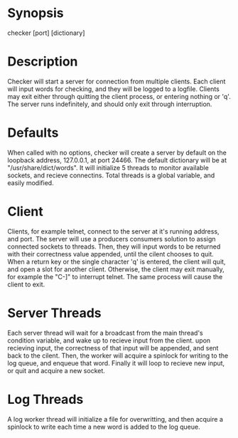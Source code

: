 * Synopsis
  checker [port] [dictionary]
* Description
  Checker will start a server for connection from multiple clients. Each client will input words for checking, and they will be logged to a logfile. Clients may exit either through quitting the client process, or entering nothing or 'q'. The server runs indefinitely, and should only exit through interruption.
* Defaults
  When called with no options, checker will create a server by default on the loopback address, 127.0.0.1, at port 24466. The default dictionary will be at "/usr/share/dict/words". It will initialize 5 threads to monitor available sockets, and recieve connectins. Total threads is a global variable, and easily modified.
* Client
  Clients, for example telnet, connect to the server at it's running address, and port. The server will use a producers consumers solution to assign connected sockets to threads. Then, they will input words to be returned with their correctness value appended, until the cilent chooses to quit. When a return key or the single character 'q' is entered, the client will quit, and open a slot for another client. Otherwise, the client may exit manually, for example the "C-]" to interrupt telnet. The same process will cause the client to exit.
* Server Threads
  Each server thread will wait for a broadcast from the main thread's condition variable, and wake up to recieve input from the client. upon recieving input, the correctness of that input will be appended, and sent back to the cilent. Then, the worker will acquire a spinlock for writing to the log queue, and enqueue that word. Finally it will loop to recieve new input, or quit and acquire a new socket.
* Log Threads
  A log worker thread will initialize a file for overwritting, and then acquire a spinlock to write each time a new word is added to the log queue.
